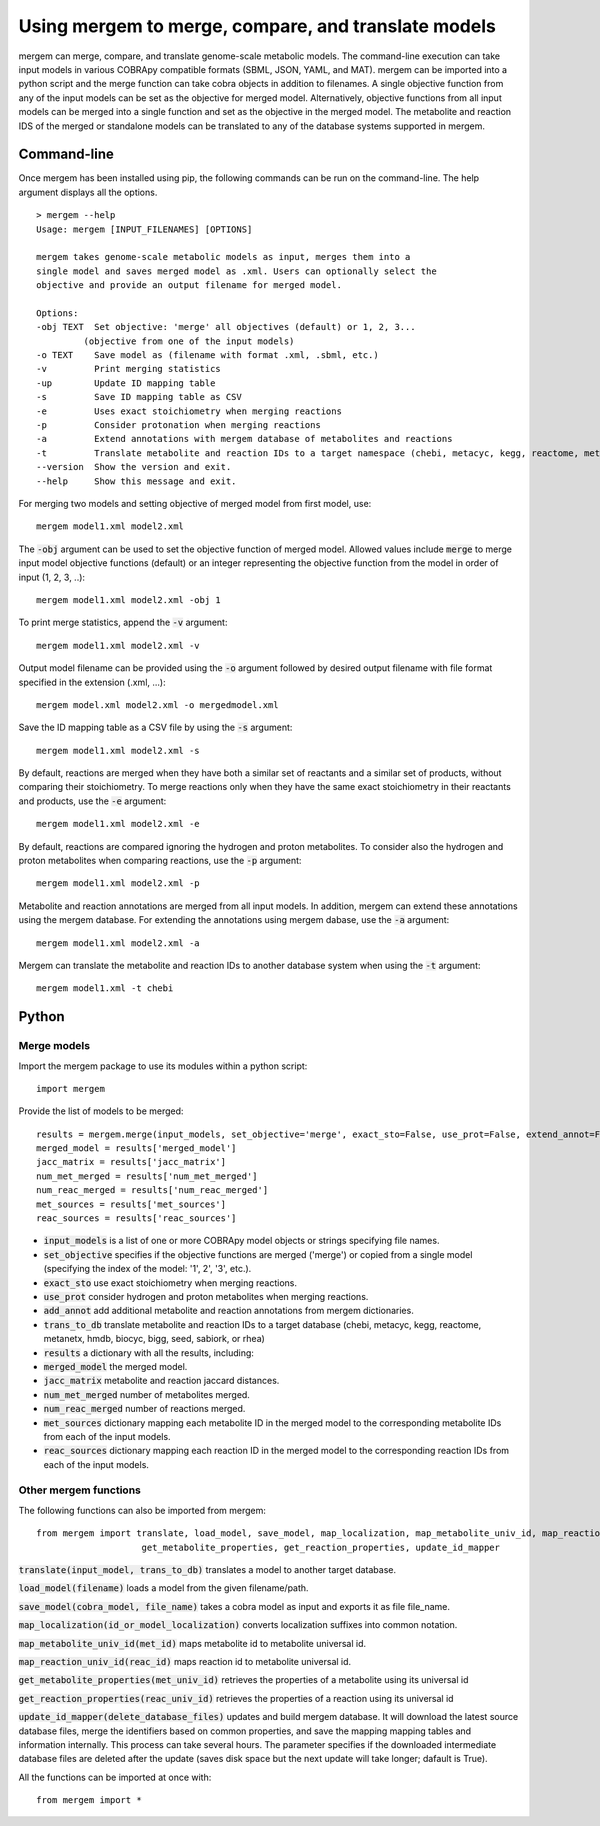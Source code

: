 *********************************
Using mergem to merge, compare, and translate models
*********************************
mergem can merge, compare, and translate genome-scale metabolic models. The command-line execution can take input models in
various COBRApy compatible formats (SBML, JSON, YAML, and MAT).
mergem can be imported into a python script and the merge function can take cobra objects in addition to filenames.
A single objective function from any of the input models can be set as the objective for merged model. Alternatively,
objective functions from all input models can be merged into a single function and set as the objective in the merged
model. The metabolite and reaction IDS of the merged or standalone models can be translated to any of the database
systems supported in mergem.


.. _cli:

Command-line
==========================
Once mergem has been installed using pip, the following commands can be run on the command-line.
The help argument displays all the options.

::

    > mergem --help
    Usage: mergem [INPUT_FILENAMES] [OPTIONS]

    mergem takes genome-scale metabolic models as input, merges them into a
    single model and saves merged model as .xml. Users can optionally select the
    objective and provide an output filename for merged model.

    Options:
    -obj TEXT  Set objective: 'merge' all objectives (default) or 1, 2, 3...
             (objective from one of the input models)
    -o TEXT    Save model as (filename with format .xml, .sbml, etc.)
    -v         Print merging statistics
    -up        Update ID mapping table
    -s         Save ID mapping table as CSV
    -e         Uses exact stoichiometry when merging reactions
    -p         Consider protonation when merging reactions
    -a         Extend annotations with mergem database of metabolites and reactions
    -t         Translate metabolite and reaction IDs to a target namespace (chebi, metacyc, kegg, reactome, metanetx, hmdb, biocyc, bigg, seed, sabiork, or rhea)
    --version  Show the version and exit.
    --help     Show this message and exit.


For merging two models and setting objective of merged model from first model, use:

::

    mergem model1.xml model2.xml


The :code:`-obj` argument can be used to set the objective function of merged model. Allowed values include :code:`merge`
to merge input model objective functions (default) or an integer representing the objective function from the model
in order of input (1, 2, 3, ..):

::

    mergem model1.xml model2.xml -obj 1


To print merge statistics, append the :code:`-v` argument:

::

    mergem model1.xml model2.xml -v


Output model filename can be provided using the :code:`-o` argument followed by desired output filename with file format
specified in the extension (.xml, ...):

::

    mergem model.xml model2.xml -o mergedmodel.xml


Save the ID mapping table as a CSV file by using the :code:`-s` argument:

::

    mergem model1.xml model2.xml -s


By default, reactions are merged when they have both a similar set of reactants and a similar set of products, without comparing their stoichiometry. To merge reactions only when they have the same exact stoichiometry in their reactants and products, use the :code:`-e` argument:

::

    mergem model1.xml model2.xml -e


By default, reactions are compared ignoring the hydrogen and proton metabolites. To consider also the hydrogen and proton metabolites when comparing reactions, use the :code:`-p` argument:

::

    mergem model1.xml model2.xml -p


Metabolite and reaction annotations are merged from all input models. In addition, mergem can extend these annotations using the mergem database. For extending the annotations using mergem dabase, use the :code:`-a` argument:

::

    mergem model1.xml model2.xml -a


Mergem can translate the metabolite and reaction IDs to another database system when using the :code:`-t` argument:

::

    mergem model1.xml -t chebi


.. _python-import:

Python
=======================

Merge models
-----------------

Import the mergem package to use its modules within a python script:

::

    import mergem


Provide the list of models to be merged:

::

    results = mergem.merge(input_models, set_objective='merge', exact_sto=False, use_prot=False, extend_annot=False, trans_to_db=None)
    merged_model = results['merged_model']
    jacc_matrix = results['jacc_matrix']
    num_met_merged = results['num_met_merged']
    num_reac_merged = results['num_reac_merged']
    met_sources = results['met_sources']
    reac_sources = results['reac_sources']

* :code:`input_models` is a list of one or more COBRApy model objects or strings specifying file names.
* :code:`set_objective` specifies if the objective functions are merged ('merge') or copied from a single model (specifying the index of the model: '1', 2', '3', etc.).
* :code:`exact_sto` use exact stoichiometry when merging reactions.
* :code:`use_prot` consider hydrogen and proton metabolites when merging reactions.
* :code:`add_annot` add additional metabolite and reaction annotations from mergem dictionaries.
* :code:`trans_to_db` translate metabolite and reaction IDs to a target database (chebi, metacyc, kegg, reactome, metanetx, hmdb, biocyc, bigg, seed, sabiork, or rhea)

* :code:`results` a dictionary with all the results, including:
* :code:`merged_model` the merged model.
* :code:`jacc_matrix` metabolite and reaction jaccard distances.
* :code:`num_met_merged` number of metabolites merged.
* :code:`num_reac_merged` number of reactions merged.
* :code:`met_sources` dictionary mapping each metabolite ID in the merged model to the corresponding metabolite IDs from each of the input models.
* :code:`reac_sources` dictionary mapping each reaction ID in the merged model to the corresponding reaction IDs from each of the input models.


Other mergem functions
---------------------------

The following functions can also be imported from mergem:

::

    from mergem import translate, load_model, save_model, map_localization, map_metabolite_univ_id, map_reaction_univ_id,
                        get_metabolite_properties, get_reaction_properties, update_id_mapper

:code:`translate(input_model, trans_to_db)` translates a model to another target database.

:code:`load_model(filename)` loads a model from the given filename/path.

:code:`save_model(cobra_model, file_name)` takes a cobra model as input and exports it as file file_name.

:code:`map_localization(id_or_model_localization)` converts localization suffixes into common notation.

:code:`map_metabolite_univ_id(met_id)` maps metabolite id to metabolite universal id.

:code:`map_reaction_univ_id(reac_id)` maps reaction id to metabolite universal id.

:code:`get_metabolite_properties(met_univ_id)` retrieves the properties of a metabolite using its universal id

:code:`get_reaction_properties(reac_univ_id)` retrieves the properties of a reaction using its universal id

:code:`update_id_mapper(delete_database_files)` updates and build mergem database. It will download the latest source database files, merge the identifiers based on common properties, and save the mapping mapping tables and information internally. This process can take several hours. The parameter specifies if the downloaded intermediate database files are deleted after the update (saves disk space but the next update will take longer; dafault is True).



All the functions can be imported at once with:

::

    from mergem import *


